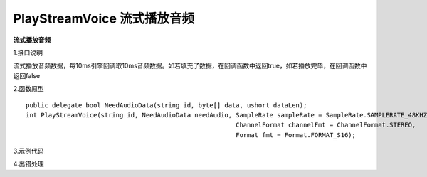 PlayStreamVoice 流式播放音频
================

**流式播放音频**

1.接口说明

流式播放音频数据，每10ms引擎回调取10ms音频数据。如若填充了数据，在回调函数中返回true，如若播放完毕，在回调函数中返回false

2.函数原型
::
    public delegate bool NeedAudioData(string id, byte[] data, ushort dataLen);
    int PlayStreamVoice(string id, NeedAudioData needAudio, SampleRate sampleRate = SampleRate.SAMPLERATE_48KHZ, 
                                                            ChannelFormat channelFmt = ChannelFormat.STEREO,
                                                            Format fmt = Format.FORMAT_S16);



3.示例代码
::



4.出错处理


